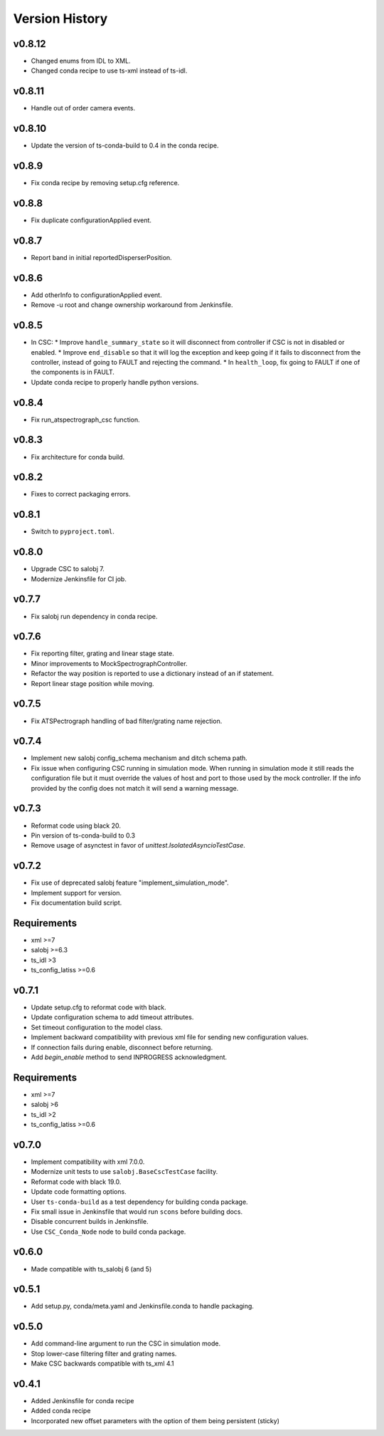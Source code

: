 .. _Version_History:

===============
Version History
===============

v0.8.12
-------

* Changed enums from IDL to XML.
* Changed conda recipe to use ts-xml instead of ts-idl.

v0.8.11
-------

* Handle out of order camera events.

v0.8.10
------
* Update the version of ts-conda-build to 0.4 in the conda recipe.

v0.8.9
------
* Fix conda recipe by removing setup.cfg reference.

v0.8.8
------
* Fix duplicate configurationApplied event.

v0.8.7
------
* Report band in initial reportedDisperserPosition.

v0.8.6
------
* Add otherInfo to configurationApplied event.
* Remove -u root and change ownership workaround from Jenkinsfile.

v0.8.5
------

* In CSC:
  * Improve ``handle_summary_state`` so it will disconnect from controller if CSC is not in disabled or enabled.
  * Improve ``end_disable`` so that it will log the exception and keep going if it fails to disconnect from the controller, instead of going to FAULT and rejecting the command.
  * In ``health_loop``, fix going to FAULT if one of the components is in FAULT.
* Update conda recipe to properly handle python versions.

v0.8.4
------

* Fix run_atspectrograph_csc function.

v0.8.3
------

* Fix architecture for conda build.

v0.8.2
------

* Fixes to correct packaging errors.

v0.8.1
------

* Switch to ``pyproject.toml``.

v0.8.0
------

* Upgrade CSC to salobj 7.
* Modernize Jenkinsfile for CI job.

v0.7.7
------

* Fix salobj run dependency in conda recipe.

v0.7.6
------

* Fix reporting filter, grating and linear stage state.
* Minor improvements to MockSpectrographController.
* Refactor the way position is reported to use a dictionary instead of an if statement.
* Report linear stage position while moving.

v0.7.5
------

* Fix ATSPectrograph handling of bad filter/grating name rejection.

v0.7.4
------

* Implement new salobj config_schema mechanism and ditch schema path.
* Fix issue when configuring CSC running in simulation mode.
  When running in simulation mode it still reads the configuration file but it must override the values of host and port to those used by the mock controller.
  If the info provided by the config does not match it will send a warning message.

v0.7.3
------

* Reformat code using black 20.
* Pin version of ts-conda-build to 0.3
* Remove usage of asynctest in favor of `unittest.IsolatedAsyncioTestCase`.

v0.7.2
------

* Fix use of deprecated salobj feature "implement_simulation_mode".
* Implement support for version.
* Fix documentation build script.

Requirements
------------

* xml >=7
* salobj >=6.3
* ts_idl >3
* ts_config_latiss >=0.6

v0.7.1
------

* Update setup.cfg to reformat code with black.
* Update configuration schema to add timeout attributes.
* Set timeout configuration to the model class.
* Implement backward compatibility with previous xml file for sending new configuration values.
* If connection fails during enable, disconnect before returning.
* Add `begin_enable` method to send INPROGRESS acknowledgment.

Requirements
------------

* xml >=7
* salobj >6
* ts_idl >2
* ts_config_latiss >=0.6

v0.7.0
------
* Implement compatibility with xml 7.0.0.
* Modernize unit tests to use ``salobj.BaseCscTestCase`` facility.
* Reformat code with black 19.0.
* Update code formatting options.
* User ``ts-conda-build`` as a test dependency for building conda package.
* Fix small issue in Jenkinsfile that would run ``scons`` before building docs.
* Disable concurrent builds in Jenkinsfile.
* Use ``CSC_Conda_Node`` node to build conda package.

v0.6.0
------
* Made compatible with ts_salobj 6 (and 5)

v0.5.1
------
* Add setup.py, conda/meta.yaml and Jenkinsfile.conda to handle packaging.

v0.5.0
------
* Add command-line argument to run the CSC in simulation mode.
* Stop lower-case filtering filter and grating names.
* Make CSC backwards compatible with ts_xml 4.1

v0.4.1
------
* Added Jenkinsfile for conda recipe
* Added conda recipe
* Incorporated new offset parameters with the option of them being persistent (sticky)
